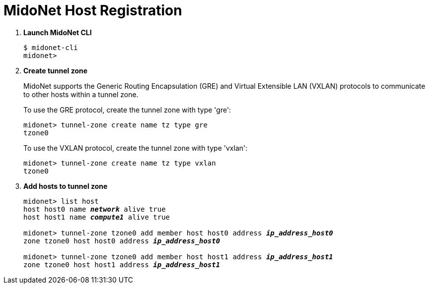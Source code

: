 = MidoNet Host Registration

. *Launch MidoNet CLI*
+
====
[source]
----
$ midonet-cli
midonet>
----
====

. *Create tunnel zone*
+
MidoNet supports the Generic Routing Encapsulation (GRE) and Virtual Extensible
LAN (VXLAN) protocols to communicate to other hosts within a tunnel zone.
+
To use the GRE protocol, create the tunnel zone with type 'gre':
+
====
[source]
----
midonet> tunnel-zone create name tz type gre
tzone0
----
====
+
To use the VXLAN protocol, create the tunnel zone with type 'vxlan':
+
====
[source]
----
midonet> tunnel-zone create name tz type vxlan
tzone0
----
====


. *Add hosts to tunnel zone*
+
====
[literal,subs="quotes"]
----
midonet> list host
host host0 name *_network_* alive true
host host1 name *_compute1_* alive true

midonet> tunnel-zone tzone0 add member host host0 address *_ip_address_host0_*
zone tzone0 host host0 address *_ip_address_host0_*

midonet> tunnel-zone tzone0 add member host host1 address *_ip_address_host1_*
zone tzone0 host host1 address *_ip_address_host1_*
----
====
